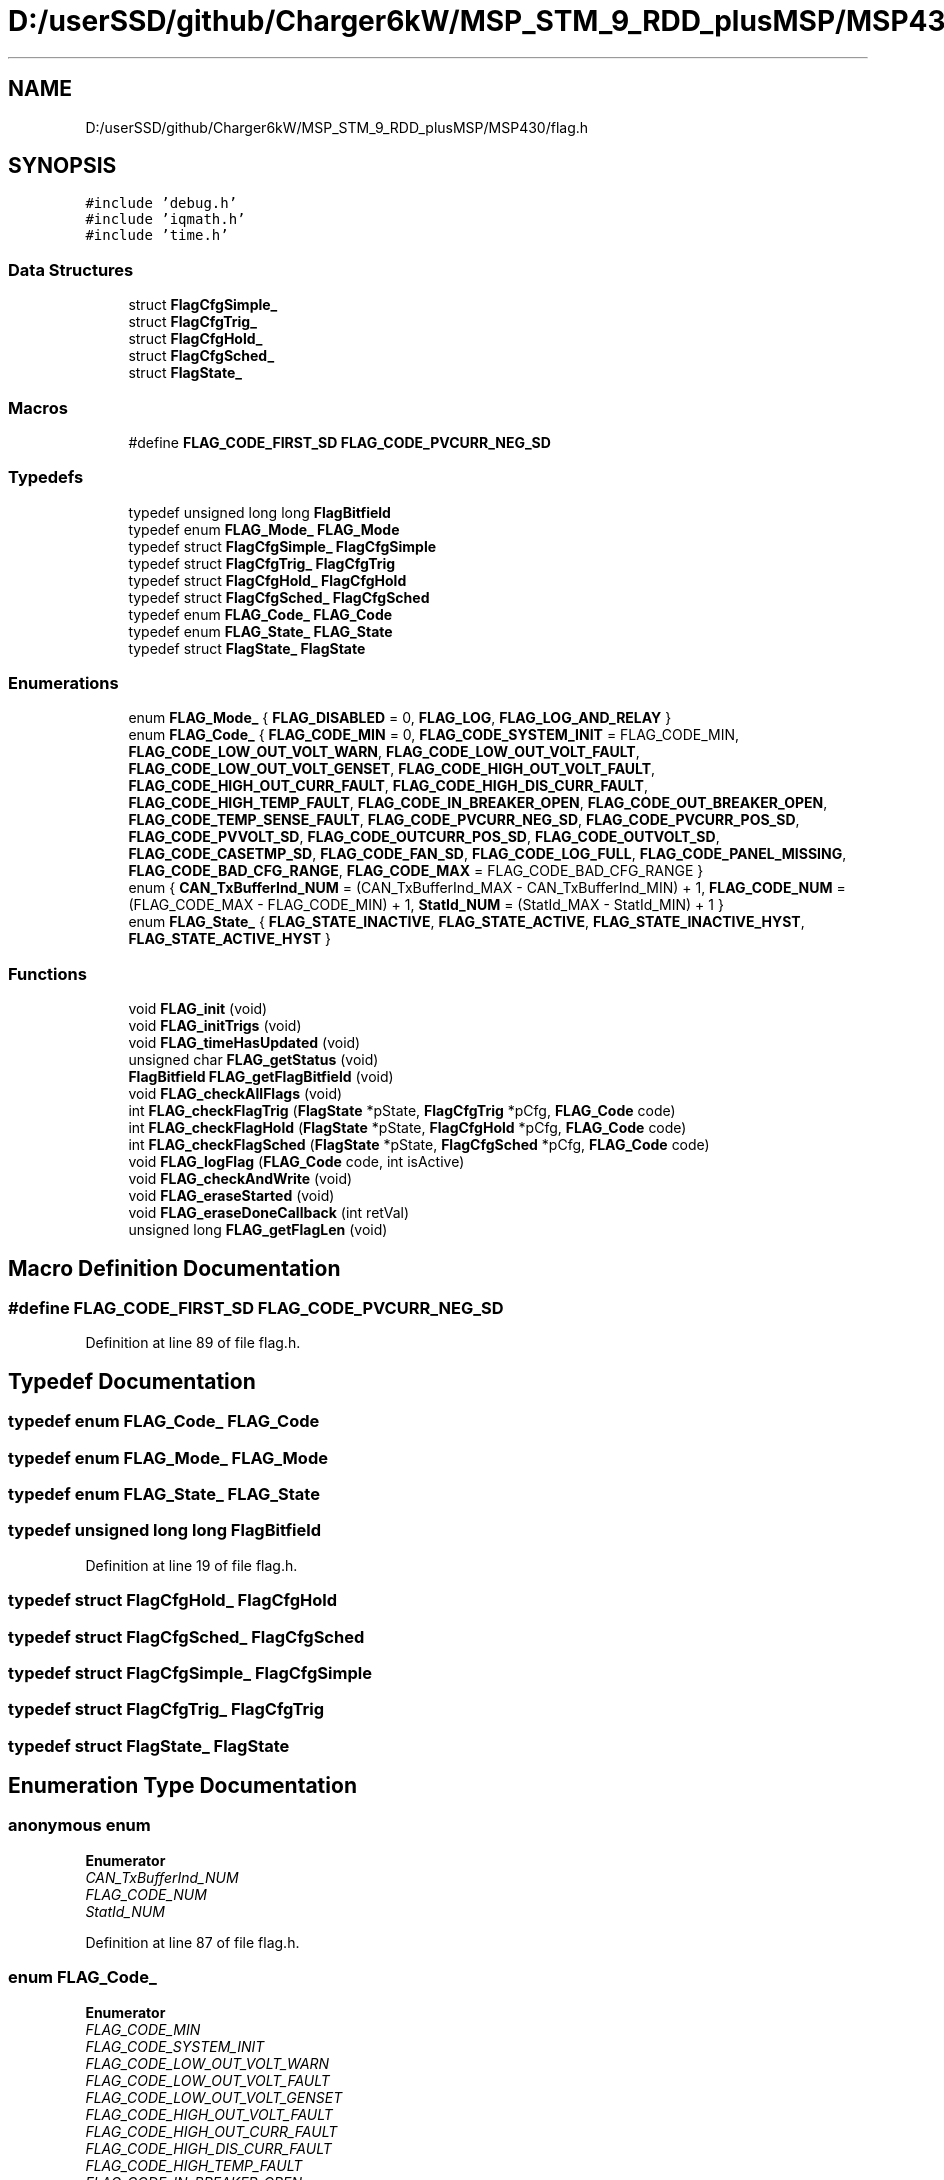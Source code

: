 .TH "D:/userSSD/github/Charger6kW/MSP_STM_9_RDD_plusMSP/MSP430/flag.h" 3 "Thu Nov 26 2020" "Version 9" "Charger6kW" \" -*- nroff -*-
.ad l
.nh
.SH NAME
D:/userSSD/github/Charger6kW/MSP_STM_9_RDD_plusMSP/MSP430/flag.h
.SH SYNOPSIS
.br
.PP
\fC#include 'debug\&.h'\fP
.br
\fC#include 'iqmath\&.h'\fP
.br
\fC#include 'time\&.h'\fP
.br

.SS "Data Structures"

.in +1c
.ti -1c
.RI "struct \fBFlagCfgSimple_\fP"
.br
.ti -1c
.RI "struct \fBFlagCfgTrig_\fP"
.br
.ti -1c
.RI "struct \fBFlagCfgHold_\fP"
.br
.ti -1c
.RI "struct \fBFlagCfgSched_\fP"
.br
.ti -1c
.RI "struct \fBFlagState_\fP"
.br
.in -1c
.SS "Macros"

.in +1c
.ti -1c
.RI "#define \fBFLAG_CODE_FIRST_SD\fP   \fBFLAG_CODE_PVCURR_NEG_SD\fP"
.br
.in -1c
.SS "Typedefs"

.in +1c
.ti -1c
.RI "typedef unsigned long long \fBFlagBitfield\fP"
.br
.ti -1c
.RI "typedef enum \fBFLAG_Mode_\fP \fBFLAG_Mode\fP"
.br
.ti -1c
.RI "typedef struct \fBFlagCfgSimple_\fP \fBFlagCfgSimple\fP"
.br
.ti -1c
.RI "typedef struct \fBFlagCfgTrig_\fP \fBFlagCfgTrig\fP"
.br
.ti -1c
.RI "typedef struct \fBFlagCfgHold_\fP \fBFlagCfgHold\fP"
.br
.ti -1c
.RI "typedef struct \fBFlagCfgSched_\fP \fBFlagCfgSched\fP"
.br
.ti -1c
.RI "typedef enum \fBFLAG_Code_\fP \fBFLAG_Code\fP"
.br
.ti -1c
.RI "typedef enum \fBFLAG_State_\fP \fBFLAG_State\fP"
.br
.ti -1c
.RI "typedef struct \fBFlagState_\fP \fBFlagState\fP"
.br
.in -1c
.SS "Enumerations"

.in +1c
.ti -1c
.RI "enum \fBFLAG_Mode_\fP { \fBFLAG_DISABLED\fP = 0, \fBFLAG_LOG\fP, \fBFLAG_LOG_AND_RELAY\fP }"
.br
.ti -1c
.RI "enum \fBFLAG_Code_\fP { \fBFLAG_CODE_MIN\fP = 0, \fBFLAG_CODE_SYSTEM_INIT\fP = FLAG_CODE_MIN, \fBFLAG_CODE_LOW_OUT_VOLT_WARN\fP, \fBFLAG_CODE_LOW_OUT_VOLT_FAULT\fP, \fBFLAG_CODE_LOW_OUT_VOLT_GENSET\fP, \fBFLAG_CODE_HIGH_OUT_VOLT_FAULT\fP, \fBFLAG_CODE_HIGH_OUT_CURR_FAULT\fP, \fBFLAG_CODE_HIGH_DIS_CURR_FAULT\fP, \fBFLAG_CODE_HIGH_TEMP_FAULT\fP, \fBFLAG_CODE_IN_BREAKER_OPEN\fP, \fBFLAG_CODE_OUT_BREAKER_OPEN\fP, \fBFLAG_CODE_TEMP_SENSE_FAULT\fP, \fBFLAG_CODE_PVCURR_NEG_SD\fP, \fBFLAG_CODE_PVCURR_POS_SD\fP, \fBFLAG_CODE_PVVOLT_SD\fP, \fBFLAG_CODE_OUTCURR_POS_SD\fP, \fBFLAG_CODE_OUTVOLT_SD\fP, \fBFLAG_CODE_CASETMP_SD\fP, \fBFLAG_CODE_FAN_SD\fP, \fBFLAG_CODE_LOG_FULL\fP, \fBFLAG_CODE_PANEL_MISSING\fP, \fBFLAG_CODE_BAD_CFG_RANGE\fP, \fBFLAG_CODE_MAX\fP = FLAG_CODE_BAD_CFG_RANGE }"
.br
.ti -1c
.RI "enum { \fBCAN_TxBufferInd_NUM\fP = (CAN_TxBufferInd_MAX - CAN_TxBufferInd_MIN) + 1, \fBFLAG_CODE_NUM\fP = (FLAG_CODE_MAX - FLAG_CODE_MIN) + 1, \fBStatId_NUM\fP = (StatId_MAX - StatId_MIN) + 1 }"
.br
.ti -1c
.RI "enum \fBFLAG_State_\fP { \fBFLAG_STATE_INACTIVE\fP, \fBFLAG_STATE_ACTIVE\fP, \fBFLAG_STATE_INACTIVE_HYST\fP, \fBFLAG_STATE_ACTIVE_HYST\fP }"
.br
.in -1c
.SS "Functions"

.in +1c
.ti -1c
.RI "void \fBFLAG_init\fP (void)"
.br
.ti -1c
.RI "void \fBFLAG_initTrigs\fP (void)"
.br
.ti -1c
.RI "void \fBFLAG_timeHasUpdated\fP (void)"
.br
.ti -1c
.RI "unsigned char \fBFLAG_getStatus\fP (void)"
.br
.ti -1c
.RI "\fBFlagBitfield\fP \fBFLAG_getFlagBitfield\fP (void)"
.br
.ti -1c
.RI "void \fBFLAG_checkAllFlags\fP (void)"
.br
.ti -1c
.RI "int \fBFLAG_checkFlagTrig\fP (\fBFlagState\fP *pState, \fBFlagCfgTrig\fP *pCfg, \fBFLAG_Code\fP code)"
.br
.ti -1c
.RI "int \fBFLAG_checkFlagHold\fP (\fBFlagState\fP *pState, \fBFlagCfgHold\fP *pCfg, \fBFLAG_Code\fP code)"
.br
.ti -1c
.RI "int \fBFLAG_checkFlagSched\fP (\fBFlagState\fP *pState, \fBFlagCfgSched\fP *pCfg, \fBFLAG_Code\fP code)"
.br
.ti -1c
.RI "void \fBFLAG_logFlag\fP (\fBFLAG_Code\fP code, int isActive)"
.br
.ti -1c
.RI "void \fBFLAG_checkAndWrite\fP (void)"
.br
.ti -1c
.RI "void \fBFLAG_eraseStarted\fP (void)"
.br
.ti -1c
.RI "void \fBFLAG_eraseDoneCallback\fP (int retVal)"
.br
.ti -1c
.RI "unsigned long \fBFLAG_getFlagLen\fP (void)"
.br
.in -1c
.SH "Macro Definition Documentation"
.PP 
.SS "#define FLAG_CODE_FIRST_SD   \fBFLAG_CODE_PVCURR_NEG_SD\fP"

.PP
Definition at line 89 of file flag\&.h\&.
.SH "Typedef Documentation"
.PP 
.SS "typedef enum \fBFLAG_Code_\fP \fBFLAG_Code\fP"

.SS "typedef enum \fBFLAG_Mode_\fP \fBFLAG_Mode\fP"

.SS "typedef enum \fBFLAG_State_\fP \fBFLAG_State\fP"

.SS "typedef unsigned long long \fBFlagBitfield\fP"

.PP
Definition at line 19 of file flag\&.h\&.
.SS "typedef struct \fBFlagCfgHold_\fP \fBFlagCfgHold\fP"

.SS "typedef struct \fBFlagCfgSched_\fP \fBFlagCfgSched\fP"

.SS "typedef struct \fBFlagCfgSimple_\fP \fBFlagCfgSimple\fP"

.SS "typedef struct \fBFlagCfgTrig_\fP \fBFlagCfgTrig\fP"

.SS "typedef struct \fBFlagState_\fP \fBFlagState\fP"

.SH "Enumeration Type Documentation"
.PP 
.SS "anonymous enum"

.PP
\fBEnumerator\fP
.in +1c
.TP
\fB\fICAN_TxBufferInd_NUM \fP\fP
.TP
\fB\fIFLAG_CODE_NUM \fP\fP
.TP
\fB\fIStatId_NUM \fP\fP
.PP
Definition at line 87 of file flag\&.h\&.
.SS "enum \fBFLAG_Code_\fP"

.PP
\fBEnumerator\fP
.in +1c
.TP
\fB\fIFLAG_CODE_MIN \fP\fP
.TP
\fB\fIFLAG_CODE_SYSTEM_INIT \fP\fP
.TP
\fB\fIFLAG_CODE_LOW_OUT_VOLT_WARN \fP\fP
.TP
\fB\fIFLAG_CODE_LOW_OUT_VOLT_FAULT \fP\fP
.TP
\fB\fIFLAG_CODE_LOW_OUT_VOLT_GENSET \fP\fP
.TP
\fB\fIFLAG_CODE_HIGH_OUT_VOLT_FAULT \fP\fP
.TP
\fB\fIFLAG_CODE_HIGH_OUT_CURR_FAULT \fP\fP
.TP
\fB\fIFLAG_CODE_HIGH_DIS_CURR_FAULT \fP\fP
.TP
\fB\fIFLAG_CODE_HIGH_TEMP_FAULT \fP\fP
.TP
\fB\fIFLAG_CODE_IN_BREAKER_OPEN \fP\fP
.TP
\fB\fIFLAG_CODE_OUT_BREAKER_OPEN \fP\fP
.TP
\fB\fIFLAG_CODE_TEMP_SENSE_FAULT \fP\fP
.TP
\fB\fIFLAG_CODE_PVCURR_NEG_SD \fP\fP
.TP
\fB\fIFLAG_CODE_PVCURR_POS_SD \fP\fP
.TP
\fB\fIFLAG_CODE_PVVOLT_SD \fP\fP
.TP
\fB\fIFLAG_CODE_OUTCURR_POS_SD \fP\fP
.TP
\fB\fIFLAG_CODE_OUTVOLT_SD \fP\fP
.TP
\fB\fIFLAG_CODE_CASETMP_SD \fP\fP
.TP
\fB\fIFLAG_CODE_FAN_SD \fP\fP
.TP
\fB\fIFLAG_CODE_LOG_FULL \fP\fP
.TP
\fB\fIFLAG_CODE_PANEL_MISSING \fP\fP
.TP
\fB\fIFLAG_CODE_BAD_CFG_RANGE \fP\fP
.TP
\fB\fIFLAG_CODE_MAX \fP\fP
.PP
Definition at line 61 of file flag\&.h\&.
.SS "enum \fBFLAG_Mode_\fP"

.PP
\fBEnumerator\fP
.in +1c
.TP
\fB\fIFLAG_DISABLED \fP\fP
.TP
\fB\fIFLAG_LOG \fP\fP
.TP
\fB\fIFLAG_LOG_AND_RELAY \fP\fP
.PP
Definition at line 21 of file flag\&.h\&.
.SS "enum \fBFLAG_State_\fP"

.PP
\fBEnumerator\fP
.in +1c
.TP
\fB\fIFLAG_STATE_INACTIVE \fP\fP
.TP
\fB\fIFLAG_STATE_ACTIVE \fP\fP
.TP
\fB\fIFLAG_STATE_INACTIVE_HYST \fP\fP
.TP
\fB\fIFLAG_STATE_ACTIVE_HYST \fP\fP
.PP
Definition at line 91 of file flag\&.h\&.
.SH "Function Documentation"
.PP 
.SS "void FLAG_checkAllFlags (void)"
RDDtemp flagStates\&.logFullFlag = ( \fBTELEM_isFull()\fP ) ? FLAG_STATE_ACTIVE : FLAG_STATE_INACTIVE;
.PP
RDDtemp IO_setRelay( flag\&.flagBitfieldRelay );
.PP
Definition at line 213 of file flag\&.c\&.
.SS "void FLAG_checkAndWrite (void)"

.PP
Definition at line 535 of file flag\&.c\&.
.SS "int FLAG_checkFlagHold (\fBFlagState\fP * pState, \fBFlagCfgHold\fP * pCfg, \fBFLAG_Code\fP code)"

.PP
Definition at line 425 of file flag\&.c\&.
.SS "int FLAG_checkFlagSched (\fBFlagState\fP * pState, \fBFlagCfgSched\fP * pCfg, \fBFLAG_Code\fP code)"

.PP
Definition at line 475 of file flag\&.c\&.
.SS "int FLAG_checkFlagTrig (\fBFlagState\fP * pState, \fBFlagCfgTrig\fP * pCfg, \fBFLAG_Code\fP code)"

.PP
Definition at line 378 of file flag\&.c\&.
.SS "void FLAG_eraseDoneCallback (int retVal)"

.PP
Definition at line 596 of file flag\&.c\&.
.SS "void FLAG_eraseStarted (void)"

.PP
Definition at line 591 of file flag\&.c\&.
.SS "\fBFlagBitfield\fP FLAG_getFlagBitfield (void)"

.PP
Definition at line 192 of file flag\&.c\&.
.SS "unsigned long FLAG_getFlagLen (void)"

.PP
Definition at line 631 of file flag\&.c\&.
.SS "unsigned char FLAG_getStatus (void)"

.PP
Definition at line 187 of file flag\&.c\&.
.SS "void FLAG_init (void)"

.PP
Definition at line 74 of file flag\&.c\&.
.SS "void FLAG_initTrigs (void)"
not now flagStates\&.lowOutVoltWarnFlag\&.triggerVal = IQ_cnst( CFG_remoteCfg\&.lowOutVoltWarnFlag\&.triggerVal / MEAS_OUTVOLT_BASE ); not now flagStates\&.lowOutVoltWarnFlag\&.resetVal = IQ_cnst( CFG_remoteCfg\&.lowOutVoltWarnFlag\&.resetVal / MEAS_OUTVOLT_BASE ); not now flagStates\&.lowOutVoltFaultFlag\&.triggerVal = IQ_cnst( CFG_remoteCfg\&.lowOutVoltFaultFlag\&.triggerVal / MEAS_OUTVOLT_BASE );
.PP
not now flagStates\&.highOutCurrFaultFlag\&.triggerVal = IQ_cnst( CFG_remoteCfg\&.highOutCurrFaultFlag\&.triggerVal / MEAS_OUTCURR_BASE ); not now flagStates\&.highOutCurrFaultFlag\&.resetVal = IQ_cnst( CFG_remoteCfg\&.highOutCurrFaultFlag\&.resetVal / MEAS_OUTCURR_BASE ); not now flagStates\&.highDisCurrFaultFlag\&.triggerVal = IQ_cnst( CFG_remoteCfg\&.highDisCurrFaultFlag\&.triggerVal / MEAS_OUTCURR_BASE );
.PP
not now flagStates\&.highTempFaultFlag\&.triggerVal = IQ_cnst( CFG_remoteCfg\&.highTempFaultFlag\&.triggerVal / MEAS_TEMPR_BASE ); not now flagStates\&.highTempFaultFlag\&.resetVal = IQ_cnst( CFG_remoteCfg\&.highTempFaultFlag\&.resetVal / MEAS_TEMPR_BASE ); not now flagStates\&.panelMissingFlag\&.triggerVal = IQ_cnst( CFG_remoteCfg\&.panelMissingFlag\&.triggerVal / MEAS_PVVOLT_BASE );
.PP
Definition at line 158 of file flag\&.c\&.
.SS "void FLAG_logFlag (\fBFLAG_Code\fP code, int isActive)"

.PP
Definition at line 518 of file flag\&.c\&.
.SS "void FLAG_timeHasUpdated (void)"

.PP
Definition at line 178 of file flag\&.c\&.
.SH "Author"
.PP 
Generated automatically by Doxygen for Charger6kW from the source code\&.
